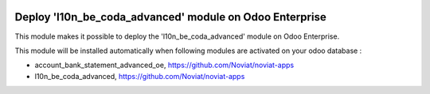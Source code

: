 .. image:: https://img.shields.io/badge/license-LGPL--3-blue.png
   :target: https://www.gnu.org/licenses/lgpl
   :alt: License: LGPL-3

========================================================
Deploy 'l10n_be_coda_advanced' module on Odoo Enterprise
========================================================

This module makes it possible to deploy the 'l10n_be_coda_advanced'
module on Odoo Enterprise.

This module will be installed automatically when following modules are activated
on your odoo database :

- account_bank_statement_advanced_oe, https://github.com/Noviat/noviat-apps
- l10n_be_coda_advanced, https://github.com/Noviat/noviat-apps

